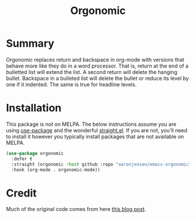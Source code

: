 #+title: Orgonomic

* Summary

Orgonomic replaces return and backspace in org-mode with versions that behave
more like they do in a word processor. That is, return at the end of a bulletted
list will extend the list. A second return will delete the hanging bullet.
Backspace in a bulleted list will delete the bullet or reduce its level by one
if it indented. The same is true for headline levels.

* Installation

This package is not on MELPA. The below instructions assume you are using
[[https://github.com/jwiegley/use-package][use-package]] and the wonderful [[https://github.com/raxod502/straight.el/][straight.el]]. If you are not, you'll need to
install it however you typically install packages that are not available on MELPA.

#+begin_src emacs-lisp
(use-package orgonomic
  :defer t
  :straight (orgonomic :host github :repo "aaronjensen/emacs-orgonomic")
  :hook (org-mode . orgonomic-mode))
#+end_src

* Credit

Much of the original code comes from here [[http://kitchingroup.cheme.cmu.edu/blog/2017/04/09/A-better-return-in-org-mode/][this blog post]].
